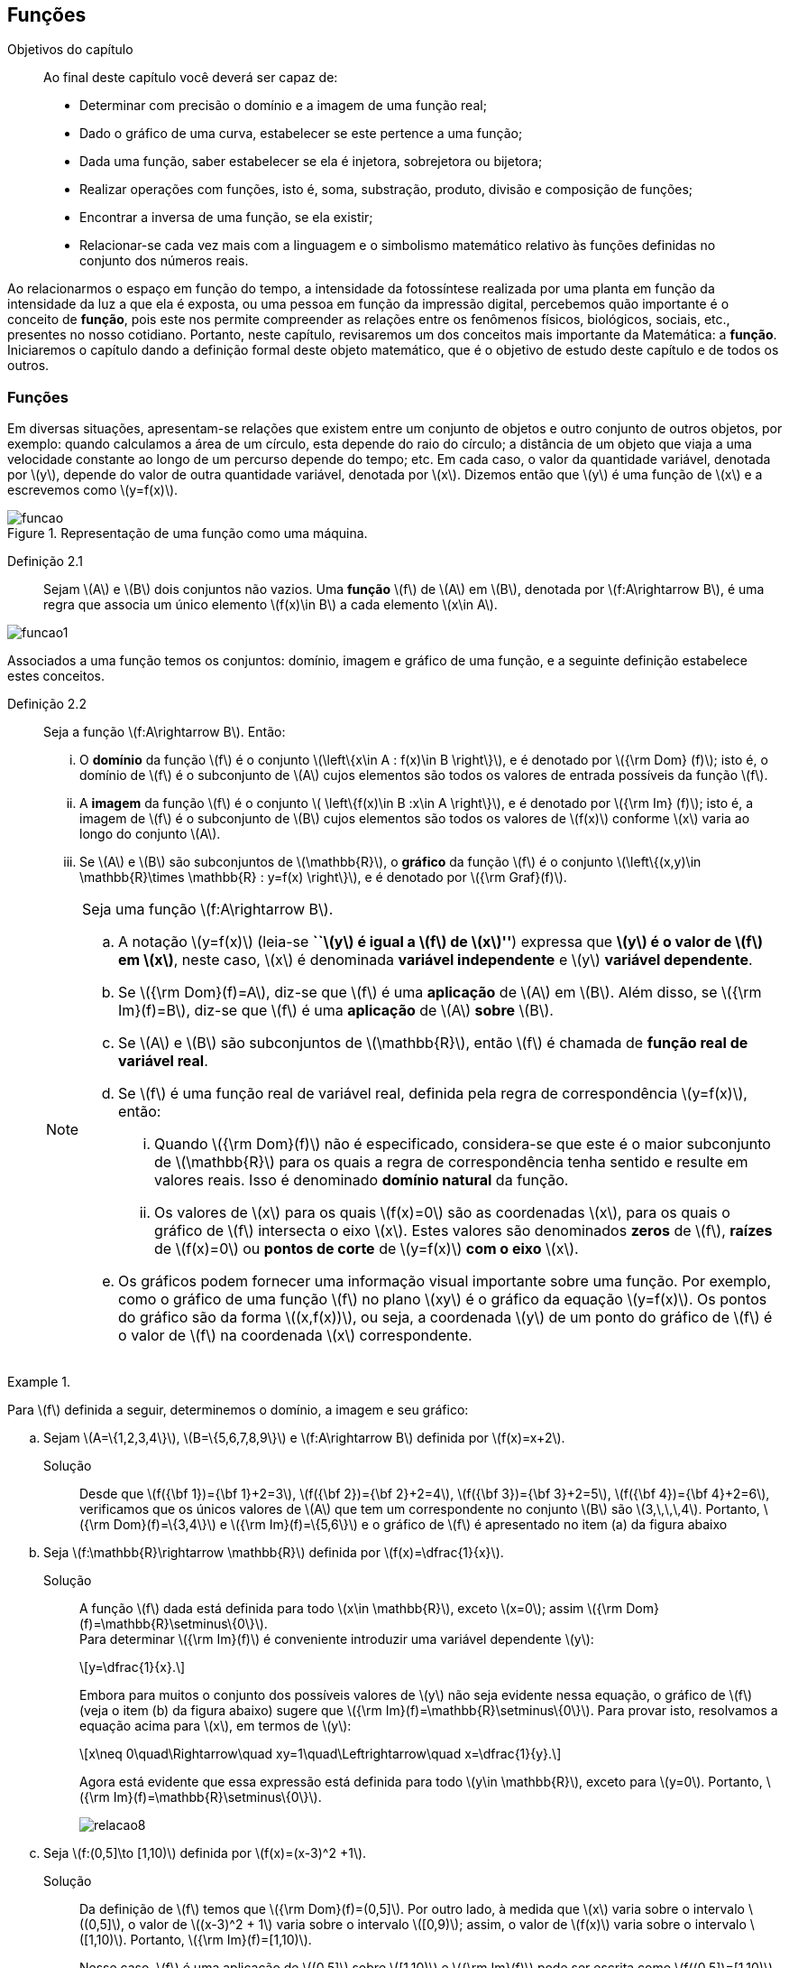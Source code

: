 == Funções

:cap: cap2

.Objetivos do capítulo
____________________
Ao final deste capítulo você deverá ser capaz de:

* Determinar com precisão o domínio e a imagem de uma função real;
* Dado o gráfico de uma curva, estabelecer se este pertence a uma função;
* Dada uma função, saber estabelecer se ela é injetora, sobrejetora ou bijetora;
* Realizar operações com funções, isto é, soma, substração, produto, divisão e composição de funções;
* Encontrar a inversa de uma função, se ela existir;
* Relacionar-se cada vez mais com a linguagem e o simbolismo matemático relativo às funções definidas no conjunto dos números reais.
____________________


Ao relacionarmos o espaço em função do tempo, a intensidade da fotossíntese realizada por uma planta em função da 
intensidade da luz a que ela é exposta, ou uma pessoa em função da impressão digital, percebemos quão importante é o conceito de *função*, pois este nos permite compreender as relações entre os fenômenos físicos, biológicos, sociais, etc., presentes no nosso cotidiano. Portanto, neste capítulo, revisaremos 
um dos conceitos mais importante da Matemática: a *função*. Iniciaremos o capítulo dando a definição formal deste objeto matemático,  
que é o objetivo de estudo deste capítulo e de todos os outros.


=== Funções 

Em diversas situações, apresentam-se relações que existem entre um conjunto de objetos e outro conjunto de outros objetos, por exemplo: quando 
calculamos a área de um círculo, esta depende do raio do círculo; a distância de um objeto que viaja a uma velocidade constante ao longo de um percurso 
depende do tempo; etc. Em cada caso, o valor da quantidade variável, denotada por latexmath:[$y$], depende do valor de outra quantidade variável, 
denotada por latexmath:[$x$]. Dizemos então que latexmath:[$y$] é uma função de latexmath:[$x$] e a escrevemos como latexmath:[$y=f(x)$]. 

.Representação de uma  função como uma máquina.
image::images/{cap}/funcao.eps[scaledwidth="30%"]

Definição 2.1::  
Sejam latexmath:[$A$] e latexmath:[$B$] dois conjuntos não vazios. Uma *função* latexmath:[$f$] de latexmath:[$A$] em latexmath:[$B$], denotada por latexmath:[$f:A\rightarrow B$], é uma regra que associa um único elemento latexmath:[$f(x)\in B$] a cada elemento latexmath:[$x\in A$].

image::images/{cap}/funcao1.eps[scaledwidth="30%"]

Associados a uma função temos os conjuntos: domínio, imagem e gráfico de uma função, e a seguinte definição estabelece estes conceitos.

Definição 2.2::
Seja a função  latexmath:[$f:A\rightarrow B$]. Então: 
+
--
... O *domínio* da função latexmath:[$f$] é o conjunto latexmath:[$\left\{x\in A : f(x)\in B \right\}$], e é denotado por 
latexmath:[${\rm Dom} (f)$]; isto é, o domínio de latexmath:[$f$] é o subconjunto de latexmath:[$A$] cujos elementos são todos os valores de 
entrada possíveis da função latexmath:[$f$].

... A *imagem* da função latexmath:[$f$] é o conjunto latexmath:[$ \left\{f(x)\in B :x\in A \right\}$], e é denotado por 
latexmath:[${\rm Im} (f)$]; isto é, a imagem  de latexmath:[$f$] é o subconjunto de latexmath:[$B$] cujos elementos são todos os valores de 
latexmath:[$f(x)$] conforme latexmath:[$x$] varia ao longo do conjunto latexmath:[$A$].

... Se latexmath:[$A$] e latexmath:[$B$] são subconjuntos de latexmath:[$\mathbb{R}$], o *gráfico* da função latexmath:[$f$] é o 
conjunto latexmath:[$\left\{(x,y)\in \mathbb{R}\times \mathbb{R} : y=f(x) \right\}$], e é denotado por latexmath:[${\rm Graf}(f)$].
--
+
[NOTE]
====
Seja uma função latexmath:[$f:A\rightarrow B$]. 

.. A notação latexmath:[$y=f(x)$] (leia-se *``latexmath:[$y$] é igual a latexmath:[$f$] de latexmath:[$x$]''*) expressa que *latexmath:[$y$] é o valor de latexmath:[$f$] em latexmath:[$x$]*, neste caso, latexmath:[$x$] é denominada *variável independente* e 
latexmath:[$y$] *variável dependente*.
.. Se latexmath:[${\rm Dom}(f)=A$], diz-se que latexmath:[$f$] é uma *aplicação* de latexmath:[$A$] em latexmath:[$B$]. 
Além disso, se latexmath:[${\rm Im}(f)=B$], diz-se que latexmath:[$f$] é uma *aplicação* de latexmath:[$A$] *sobre* latexmath:[$B$].
.. Se latexmath:[$A$] e latexmath:[$B$] são subconjuntos de latexmath:[$\mathbb{R}$], então latexmath:[$f$] é 
chamada de *função real de variável real*.
.. Se latexmath:[$f$] é uma função real de variável real, definida pela regra de correspondência 
latexmath:[$y=f(x)$], então:
... Quando latexmath:[${\rm Dom}(f)$] não é especificado, considera-se que este é o maior subconjunto 
de latexmath:[$\mathbb{R}$] para os quais a regra de correspondência tenha sentido e resulte em valores reais. Isso é denominado *domínio natural* da função.
... Os valores de latexmath:[$x$] para os quais latexmath:[$f(x)=0$] são as coordenadas latexmath:[$x$], para os quais o gráfico de latexmath:[$f$] intersecta  
o eixo latexmath:[$x$]. Estes valores são 
denominados *zeros* de latexmath:[$f$], *raízes* de latexmath:[$f(x)=0$] ou *pontos de corte* de latexmath:[$y=f(x)$] *com o eixo* latexmath:[$x$].
.. Os gráficos podem fornecer uma informação visual importante sobre uma função. Por exemplo, como o gráfico de uma função latexmath:[$f$] no plano latexmath:[$xy$] é 
o gráfico da equação latexmath:[$y=f(x)$]. Os pontos do gráfico são da forma latexmath:[$(x,f(x))$], ou seja, a coordenada latexmath:[$y$] de um ponto do gráfico de latexmath:[$f$] é 
o valor de latexmath:[$f$] na coordenada latexmath:[$x$] correspondente.

====

[[Ex7]]
.{zwsp}
====
Para latexmath:[$f$] definida a seguir, determinemos o domínio, a imagem e seu  gráfico:

.. Sejam latexmath:[$A=\{1,2,3,4\}$], latexmath:[$B=\{5,6,7,8,9\}$] e latexmath:[$f:A\rightarrow B$] definida por latexmath:[$f(x)=x+2$].
Solução::  
Desde que latexmath:[$f({\bf 1})={\bf 1}+2=3$], latexmath:[$f({\bf 2})={\bf 2}+2=4$], latexmath:[$f({\bf 3})={\bf 3}+2=5$], 
latexmath:[$f({\bf 4})={\bf 4}+2=6$], verificamos que os únicos valores de latexmath:[$A$] que tem um 
correspondente no conjunto latexmath:[$B$] são  latexmath:[$3,\,\,\,4$]. Portanto,  latexmath:[${\rm Dom}(f)=\{3,4\}$] e latexmath:[${\rm Im}(f)=\{5,6\}$] 
e o gráfico de latexmath:[$f$] é apresentado no item (a) da figura abaixo

.. Seja latexmath:[$f:\mathbb{R}\rightarrow \mathbb{R}$] definida por latexmath:[$f(x)=\dfrac{1}{x}$]. 
Solução::  
A função latexmath:[$f$] dada está definida para todo latexmath:[$x\in \mathbb{R}$], exceto latexmath:[$x=0$]; 
assim latexmath:[${\rm Dom}(f)=\mathbb{R}\setminus\{0\}$]. +
Para determinar latexmath:[${\rm Im}(f)$] é conveniente introduzir  uma variável dependente latexmath:[$y$]:
+
[latexmath]
++++
\[y=\dfrac{1}{x}.\]
++++
+
Embora para muitos o conjunto dos possíveis valores de latexmath:[$y$] não seja evidente nessa equação, o gráfico de latexmath:[$f$]  
(veja o item (b) da figura abaixo) sugere que latexmath:[${\rm Im}(f)=\mathbb{R}\setminus\{0\}$]. Para provar isto, resolvamos a equação acima para 
latexmath:[$x$], em termos de latexmath:[$y$]:
+
[latexmath]
++++
\[x\neq 0\quad\Rightarrow\quad xy=1\quad\Leftrightarrow\quad x=\dfrac{1}{y}.\]
++++
+
Agora está evidente que essa expressão está definida para todo latexmath:[$y\in \mathbb{R}$], exceto para latexmath:[$y=0$]. 
Portanto, latexmath:[${\rm Im}(f)=\mathbb{R}\setminus\{0\}$].
+
image::images/{cap}/relacao8.eps[scaledwidth="100%"]

.. Seja latexmath:[$f:(0,5\]\to [1,10)$] definida por latexmath:[$f(x)=(x-3)^2 +1$].
Solução::
Da definição de latexmath:[$f$] temos que latexmath:[${\rm Dom}(f)=(0,5\]$]. Por outro lado, à medida que latexmath:[$x$] varia sobre o intervalo 
latexmath:[$(0,5\]$], o valor de latexmath:[$(x-3)^2 + 1$] varia sobre o intervalo latexmath:[$[0,9)$]; assim, o valor de latexmath:[$f(x)$] 
varia sobre o intervalo latexmath:[$[1,10)$]. Portanto, 
latexmath:[${\rm Im}(f)=[1,10)$]. 
+
Nesse caso, latexmath:[$f$] é uma aplicação de latexmath:[$(0,5\]$] sobre latexmath:[$[1,10)$] e latexmath:[${\rm Im}(f)$] pode ser escrita como 
latexmath:[$f((0,5\])=[1,10)$]. Veja o item (c) da figura acima.
====


A próxima nota nos diz que nem toda curva no plano é o gráfico de uma função. 

.Teste da Reta Vertical
[NOTE]
====
Uma relação latexmath:[$f:\mathbb{R}\rightarrow \mathbb{R}$] com domínio localizado no eixo horizontal e a imagem 
localizada no eixo vertical é uma função se, e somente se, toda reta vertical intersecta o seu gráfico no máximo uma vez. 
O item (a) da figura a seguir corresponde a uma função, enquanto que o item (b) não corresponde a uma função.

image::images/{cap}/relacao10.eps[scaledwidth="60%"]
====

==== Translações e reflexões de uma função 

Esta seção se dedicará a considerar o efeito geométrico de efetuar operações  básicas com funções. Isso nos permitirá usar gráficos de funções 
conhecidas para visualizar ou esboçar gráficos de funções relacionadas.

Teorema 2.1 (Testes de simetria)::
... Uma curva plana é simétrica em relação ao eixo latexmath:[$y$] se, e somente se, subtituindo-se latexmath:[$x$] por latexmath:[$-x$]
em sua equação obtém-se uma equação equivalente;
... Uma curva plana é simétrica em relação ao eixo latexmath:[$x$] se, e somente se, subtituindo-se latexmath:[$y$] por latexmath:[$-y$]
em sua equação obtém-se uma equação equivalente;
... Uma curva plana é simétrica em relação à origem se, e somente se, subtituindo-se latexmath:[$x$] por latexmath:[$-x$] e 
latexmath:[$y$] por latexmath:[$-y$] em sua equação obtém-se uma equação equivalente.


Esboçando gráficos::
Para esboçar o gráfico de uma função é importante considerar a relação entre ela e uma outra função já conhecida, latexmath:[$y=f(x)$]. Seja o gráfico de latexmath:[$y=f(x)$] apresentado no item (a) da figura abaixo. Então o gráfico de:
+
--
* latexmath:[$y=-f(x)$] é a função simétrica ao gráfico original com respeito ao eixo latexmath:[$x$]. Veja o item (b) da figura abaixo;

* latexmath:[$y=f(-x)$] é a curva simétrica ao gráfico original com respeito ao eixo  latexmath:[$y$]. Veja o item (c) da figura abaixo;

* latexmath:[$y=|f(x)|$] é obtida transladando a parte do gráfico original que se encontra abaixo do eixo latexmath:[$x$] 
( latexmath:[$f(x)<0$]) de forma simétrica a este último e mantendo a parte do gráfico que está por cima do eixo latexmath:[$x$] ( latexmath:[$f(x)\geq 0$]). 
Veja o item (d) da figura abaixo;
--
+
image::images/{cap}/relacao11.eps[scaledwidth="100%"]
+
Sejam latexmath:[$k>0$] e latexmath:[$h>0$]. Então o gráfico de:
+
--
* latexmath:[$y=f(x)+k$] se obtém transladando verticalmente o gráfico original latexmath:[$k$] unidades para cima. Veja o item (a) da figura abaixo;

* latexmath:[$y=f(x)-k$] se obtém transladando verticalmente o gráfico original latexmath:[$k$] unidades para baixo. Veja o item (a) da figura abaixo;.

* latexmath:[$y=f(x+h)$] se obtém transladando horizontalmente o gráfico original latexmath:[$h$] unidades para a esquerda. Veja o item (b) da figura abaixo;

* latexmath:[$y=f(x-h)$] se obtém transladando horizontalmente o gráfico original latexmath:[$h$] unidades para a direita. Veja o item (b) da figura abaixo;

* latexmath:[$y=f(x-h)+k$] se obtém efetuando uma dupla translação latexmath:[$h$] unidades para a direita horizontalmente e latexmath:[$k$] 
unidades para cima verticalmente. Veja o item (c) da figura abaixo.
--
+
image::images/{cap}/relacao13.eps[scaledwidth="80%"]

 
.{zwsp}
====
Dadas as seguintes funções: +
[width="100%",cols="<,<,<",frame="none",grid="none"]
|======================
|a. latexmath:[$f(x)=x^2$];
|b. latexmath:[$f(x)=-x^2$];
|c. latexmath:[$h(x)=x^2+1$];
|||
|d. latexmath:[$i(x)=(x+1)^2$];
|e. latexmath:[$j(x)=(x-1)^2-2$];
|f. latexmath:[$k(x)=\|x^2-2\|$].
|======================
Nas figuras abaixo encontramos, na sua respectiva letra, o esboço do gráfico de cada uma delas. 

image::images/{cap}/relacao15.eps[scaledwidth="100%"]
====

==== Funções comuns

Agora apresentaremos algumas funções reais de variável real que são de uso frequente em cálculo.

Função linear::
 É a função definida por latexmath:[$f(x)=mx+b$], onde latexmath:[$m$] e latexmath:[$b$] são constantes. O domínio da função linear é 
latexmath:[${\rm Dom}(f)=\mathbb{R}$] e sua imagem é latexmath:[${\rm Im}(f)=\mathbb{R}$]. Seu gráfico é a reta com coeficiente angular, ou inclinação, latexmath:[$m$] que intersecta o eixo latexmath:[$x$] em latexmath:[$(0,b)$]; veja o item (a) da figura abaixo. 

Casos particulares:::
.. Quando latexmath:[$b=0$], a função latexmath:[$f(x)=mx$] passa pela origem; no item (b) da figura abaixo vemos a ilustração destas retas, para valores diferentes de latexmath:[$m$].
.. Quando latexmath:[$m=1$] e  latexmath:[$b=0$], a função latexmath:[$f(x)=x$] é chamada de *função identidade*, também 
denotada por latexmath:[${\rm Id}(x)$], e seu gráfico é a reta diagonal do primeiro e do terceiro quadrante; veja o item (c) da figura abaixo.
.. Quando latexmath:[$m=0$], a função latexmath:[$f(x)=b$] é chamada de *função constante* e, nesse caso, latexmath:[${\rm Im}(f)=\{b\}$]; 
veja o item (d) da figura abaixo.

image::images/{cap}/FLinear.eps[scaledwidth="100%"]


Função valor absoluto:: É a função definida por latexmath:[$f(x)=|x|$], latexmath:[$x\in \mathbb{R}$]. 
Da definição de valor absoluto, temos:
+
[latexmath]
++++
\[
|x|=\sqrt{x^2}= \left\{\begin{array}{ccl}
x,& & \mbox{se } x\geq 0;\\
-x,& & \mbox{se } x< 0.
\end{array}\right.
\]
++++
+
O domínio da função valor absoluto é latexmath:[${\rm Dom}(f)=\mathbb{R}$] e sua imagem é latexmath:[${\rm Im}(f)=[0, +\infty)$]; veja o item (a) da figura abaixo. 

Função raiz quadrada::  É a função definida por latexmath:[$f(x)=\sqrt{x}$], latexmath:[$x\geq 0$]. 
O domínio da função raiz quadrada é latexmath:[${\rm Dom}(f)=[0,+\infty)$] e sua imagem é latexmath:[${\rm Im}(f)=[0, +\infty)$]; veja o item (b) da figura abaixo. 

Função raiz cúbica:: É a função definida por latexmath:[$f(x)=\sqrt[3\]{x}$], latexmath:[$x\in \mathbb{R}$]. 
O domínio da função raiz cúbica é latexmath:[${\rm Dom}(f)=\mathbb{R}$] e sua imagem é latexmath:[${\rm Im }(f)=\mathbb{R}$]; veja o item (c) da figura abaixo. 
+
image::images/{cap}/FVA.eps[scaledwidth="80%"]

Função polinomial de grau latexmath:[$n$]:: É a função definida por latexmath:[$f(x)=a_0 x^n+a_1x^{n-1}+\cdots +a_n$], 
latexmath:[$x\in \mathbb{R}$], onde latexmath:[$a_0, a_1, \ldots, a_n$] são constantes reais, latexmath:[$a_0 \neq 0$] e 
latexmath:[$n\in \mathbb{N}\cup\{0\}$]. O domínio da função polinomial é latexmath:[${\rm Dom}(f)=\mathbb{R}$], 
porém, sua imagem depende de latexmath:[$n$].


Casos particulares:::
.. latexmath:[$f(x)=x^n$], latexmath:[$n\in \mathbb{N}$]:
  ... Se latexmath:[$n$] é par, sua imagem é latexmath:[${\rm Im}(f)=[0, +\infty)$],  seu gráfico é simétrico  em relação ao eixo  latexmath:[$y$] com formato geral 
 de uma parábola, latexmath:[$y=x^2$], embora não sejam realmente consideradas assim quando   latexmath:[$n>2$], e cada gráfico passa pelos pontos latexmath:[$(-1,1)$] e latexmath:[$(1,1)$];
 veja o item (a) da figura abaixo. 
  ... Se latexmath:[$n$] é ímpar, sua imagem é latexmath:[${\rm Im}(f)=\mathbb{R}$], seu gráfico é simétrico à origem com formato geral de uma cúbica 
  latexmath:[$y=x^3$], e cada gráfico passa pelos pontos latexmath:[$(-1,-1)$] e latexmath:[$(1,1)$]; veja o item (b) da figura abaixo. 
... Quando latexmath:[$n$] cresce, no intervalo latexmath:[$(-1,1)$] os gráficos ficam mais achatados e nos intervalos latexmath:[$(-\infty,-1)$] e 
latexmath:[$(1,+\infty)$] cada vez mais próximos ao eixo latexmath:[$y$]; 
.. Função quadrática ou função polinomial de latexmath:[$2^{\circ}$] grau: latexmath:[$f(x)=ax^2+bx+c$], latexmath:[$a\neq0$]. 
O gráfico desta função é uma parábola de vértice latexmath:[$\left(-\dfrac{b}{2a},c-\dfrac{b^2}{4a} \right)$].
... Se latexmath:[$a>0$], a parábola se abre para cima e latexmath:[${\rm Im }(f)=\left[c-\dfrac{b^2}{4a},+\infty\right)$]; veja o item (c) da figura abaixo. Mais ainda,  o valor mínimo da função ocorre no vértice, isto é, 
+
[latexmath]
++++
\[
f\left(-\dfrac{b}{2a}\right)= c-\dfrac{b^2}{4a} \quad \mbox{é o valor mínimo da função.}
\]
++++
... se latexmath:[$a<0$], a parábola se abre para baixo e latexmath:[${\rm Im }(f)=\left(-\infty,c-\dfrac{b^2}{4a}\right\]$]; veja o item (d) da figura abaixo. Mais ainda, o valor máximo da função ocorre no vértice, isto é, 
+
[latexmath]
++++
\[
f\left(-\dfrac{b}{2a}\right)= c-\dfrac{b^2}{4a} \quad \mbox{é o valor máximo da função.}
\]
++++ 

image::images/{cap}/polinomios.eps[scaledwidth="100%"]

Função racional:: É a função definida por 
+
[latexmath]
++++
\[
f(x)=\dfrac{a_0 x^n+a_1x^{n-1}+\cdots +a_n}{b_0 x^m+b_1x^{m-1}+\cdots +b_m}, \quad x\in \mathbb{R}.
\]
++++
+
Esta função é o quociente dos polinômios latexmath:[$P(x)=a_0 x^n+a_1x^{n-1}+\cdots +a_n$]
 e latexmath:[$Q(x)=b_0 x^m+b_1x^{m-1}+\cdots +b_m$], onde latexmath:[$a_0,a_1,\ldots,a_n, b_0,b_1,\ldots,b_m$] 
 são constantes reais, latexmath:[$a_0,b_0 \neq0$] e latexmath:[$n,m\in \mathbb{N}\cup\{0\}$]. O domínio da função racional é 
 latexmath:[${\rm Dom}(f)=\{x\in \mathbb{R} : Q(x)\neq 0\}\equiv\mathbb{R} \setminus\{x\in \mathbb{R} : Q(x)= 0\} $].

Casos particulares:::

.. latexmath:[$f(x)=\dfrac{1}{x^n}$], latexmath:[$n\in \mathbb{N}$]:
... Se latexmath:[$n$] é ímpar, o domínio da função é latexmath:[${\rm Dom}(f)=\mathbb{R}\setminus\{0\}$], 
sua imagem é latexmath:[${\rm Im }(f)=\mathbb{R}\setminus\{0\}$], 
 seu gráfico é semelhante ao gráfico de latexmath:[$y=\dfrac{1}{x}$] e cada gráfico passa pelos pontos latexmath:[$(-1,-1)$] e latexmath:[$(1,1)$];
 veja o item (a) da figura abaixo; 
... Se latexmath:[$n$] é par, o domínio da função é  latexmath:[${\rm Dom}(f)=\mathbb{R}\setminus\{0\}$], sua imagem é 
latexmath:[${\rm Im }(f)=[0,+\infty)$] e seu gráfico é semelhante ao gráfico de latexmath:[$y=\dfrac{1}{x^2}$],
 e cada gráfico passa pelos pontos latexmath:[$(-1,1)$] e latexmath:[$(1,1)$]; veja o item (b) da figura abaixo; 
... O fato de latexmath:[$0 \notin {\rm Dom }(f)$] implica que o gráfico tem uma quebra na origem. Por esse motivo, zero é denominado *_ponto de descontinuidade_*. Esse conceito 
será visto no Capítulo 4;
... Quando latexmath:[$n$] cresce, nos intervalos latexmath:[$(-\infty,-1)$] e latexmath:[$(1,+\infty)$], os gráficos ficam mais achatados e nos intervalos 
latexmath:[$(-1,0)$] e latexmath:[$(0,1)$] cada vez mais próximos ao eixo latexmath:[$y$]: 

.. latexmath:[$f(x)=\dfrac{1}{1+x^n}$], latexmath:[$n\in \mathbb{N}$]:
... Se latexmath:[$n$] é ímpar, o domínio da função é 
latexmath:[${\rm Dom}(f)=\mathbb{R}\setminus\{-1\}$], sua imagem é latexmath:[${\rm Im }(f)=\mathbb{R}\setminus\{0\}$] e 
seu gráfico tem um comportamento semelhante à curva mostrada no item (c) da figura abaixo;
... Se latexmath:[$n$] é par, o domínio da função é 
latexmath:[${\rm Dom}(f)=\mathbb{R}$], sua imagem é latexmath:[${\rm Im }(f)=(0,1\]$] e seu gráfico tem um comportamento 
semelhante à curva mostrada no item (d) da figura abaixo. 

image::images/{cap}/Ffrac1.eps[scaledwidth="100%"]



Função algébrica::
É qualquer função construída  a partir de polinômios por meio de operações algébricas (adição, subtração, multiplicação, divisão ou extração de raízes).
Todas as funções racionais são algébricas, porém existem outras funções mais complexas inclusas nesse conjunto. Os gráficos desse tipo de função variam amplamente
e, assim sendo, é difícil fazer afirmações sobre elas, veja os itens (a), (b) e (c) da figura abaixo. 

image::images/{cap}/Falgebricas.eps[scaledwidth="100%"]

Função trigonométrica::
Existem latexmath:[$6$] funções básicas trigonométricas, latexmath:[${\rm sen}(x)$], latexmath:[${\rm cos}(x)$], latexmath:[${\rm tg}(x)$], latexmath:[${\rm sec}(x)$],
latexmath:[${\rm cossec}(x)$] e latexmath:[${\rm cotg}(x)$]. Os gráficos das funções seno e cosseno são mostrados na figura abaixo nos itens (a) e (b), 
respectivamente.  

image::images/{cap}/Ftrigonometricas.eps[scaledwidth="100%"]

Função exponencial:: É da forma  latexmath:[$f(x)=a^x$], onde  a base latexmath:[$a>0$] é uma constante positiva e latexmath:[$a\neq 1$]. Em todos os casos,
o domínio é latexmath:[${\rm Dom}(f)=\mathbb{R}$] e sua imagem é latexmath:[${\rm Im }(f)=(0,+\infty)$]. 
Os gráficos para as bases latexmath:[$2,\,\,3,\,\,5,\,\,7$] são apresentados nos itens (a) e (b) da figura abaixo.

image::images/{cap}/Fexponenciais.eps[scaledwidth="100%"]

Função logarítmica:: É da forma  latexmath:[$f(x)={\rm log}_a x$], onde  a base latexmath:[$a>0$] é uma constante positiva e latexmath:[$a\neq 1$]. Esta função é a inversa das
 funções exponenciais.  Em todos os casos,
o domínio  é latexmath:[${\rm Dom}(f)=(0,+\infty)$] e sua imagem é latexmath:[${\rm Im }(f)=\mathbb{R}$]. O item (c) da figura acima mostra os gráficos  da função 
logarítmica para  latexmath:[$a=2,\,\,3,\,\,5,\,\,7$].


Função sinal:: É denotada por latexmath:[${\rm sgn}(x)$], latexmath:[$x\in \mathbb{R}$], leia-se *sinal de latexmath:[$x$]* e está definida por 
+
[latexmath]
++++
\[
{\rm sgn}(x)= \left\{\begin{array}{ccl}
-1,& & \mbox{se } x< 0;\\
0,& & \mbox{se } x= 0;\\
1,& & \mbox{se } x> 0.
\end{array}\right.
\]
++++
+
O domínio da função sinal é latexmath:[${\rm Dom}(f)=\mathbb{R}$] e sua imagem é latexmath:[${\rm Im }(f)=\{-1,0,1\}$]. Seu gráfico é apresentado no item (a) da figura abaixo.

image::images/{cap}/Fsinal.eps[scaledwidth="80%"]

Função maior inteiro:: É denotada por latexmath:[$\left\lfloor x \right\rfloor$], latexmath:[$x\in \mathbb{R}$], leia-se *maior inteiro de latexmath:[$x$]* 
e está definida por 
+
[latexmath]
++++
\[
\left\lfloor x \right\rfloor=n \,\,\,\mbox{ se, e somente se, }\,\,\, n\leq x<n+1,\,\, n\in \mathbb{Z}
\]
++++
+
Isto é, latexmath:[$\left\lfloor x \right\rfloor$] representa o maior número inteiro que 
não supera latexmath:[$x$]. O domínio da função maior inteiro é latexmath:[${\rm Dom}(f)=\mathbb{R}$] e sua imagem é latexmath:[${\rm Im }(f)=\mathbb{Z}$]. 
Seu gráfico é apresentado no item (b) da figura acima.
+
Propriedades da função maior inteiro:::
.. latexmath:[$x-1< \left\lfloor x\right\rfloor\leq x,\quad \forall\, x\in \mathbb{R}$];
.. Se latexmath:[$n\in \mathbb{Z}\,\,\Rightarrow\,\,\left\lfloor x+n\right\rfloor= \left\lfloor x\right\rfloor +n,\quad\forall\, x\in \mathbb{R}$];
.. Se latexmath:[$f(x)=\left\lfloor ax\right\rfloor$], com latexmath:[$a\not=0$], a longitude do intervalo onde a função permanece constante é latexmath:[$\ell=\dfrac{1}{|a|}$]. 



.{zwsp}
====
Dada a função maior inteiro latexmath:[$\left\lfloor x\right\rfloor$]: 
[width="100%",cols="<,<",frame="none",grid="none"]
|======================
|a. Se latexmath:[$x=3,1415 \Rightarrow \left\lfloor x\right\rfloor=3$];
|b. Se latexmath:[$x=3\Rightarrow \left\lfloor x\right\rfloor=3$];
||
|c. Se latexmath:[$x=-1,25\Rightarrow \left\lfloor x\right\rfloor=-2$]; 
|d. Se latexmath:[$x\in[-2,-1)  \Rightarrow \left\lfloor x\right\rfloor=-2$];
||
|e. Se latexmath:[$x\in[-1,0) \Rightarrow \left\lfloor x\right\rfloor=-1$];
|f. Se latexmath:[$x\in[0,1) \Rightarrow \left\lfloor x\right\rfloor=0$];
||
|g. Se latexmath:[$x\in[1,2) \Rightarrow \left\lfloor x\right\rfloor=1$].
|
|======================


====

.{zwsp}
====
Esbocemos os gráficos das seguintes funções:
 
.. latexmath:[$f(x)=\left\lfloor 3x\right\rfloor$]

Solução:: 

Pela definição, latexmath:[$\left\lfloor 3x\right\rfloor = n \Leftrightarrow n\leq 3x < n+1 \Leftrightarrow \dfrac{n}{3} \leq x< \dfrac{n}{3} +\dfrac{1}{3}$]. 
O gráfico desta função é apresentado no item (a) da figura abaixo. A amplitude do intervalo onde a função permanece constante é 
latexmath:[$\ell=\dfrac{1}{3}$].

.. latexmath:[$f(x)=\left\lfloor -\dfrac{x}{3} \right\rfloor$]

Solução:: 
Pela definição, latexmath:[$\left\lfloor -\dfrac{x}{3}\right\rfloor  = n \Leftrightarrow n \leq -\dfrac{x}{3}  < n+1 \Leftrightarrow -3n-3 < x \leq -3n$].
O gráfico desta função é apresentado no item (b) da figura abaixo. A amplitude do intervalo onde a função é constante é latexmath:[$\ell=\dfrac{1}{\left|-\dfrac{1}{3}\right|}=3$].
 
image::images/{cap}/FMIex1.eps[scaledwidth="80%"] 
====



==== Função par e função ímpar

Definição 2.3::
... Uma função latexmath:[$f:\mathbb{R}\rightarrow\mathbb{R}$] é chamada *par* se para todo latexmath:[$x\in {\rm Dom}(f)$] se verifica latexmath:[$-x\in {\rm Dom}(f)$] e latexmath:[$f(-x)=f(x)$]. 
+
.Em todos os gráficos de funções pares _n_ é par. 
image::images/{cap}/FparEx.eps[scaledwidth="100%"]

... Uma função latexmath:[$f:\mathbb{R}\rightarrow\mathbb{R}$] é chamada *ímpar* se para todo latexmath:[$x\in {\rm Dom}(f)$] se verifica 
latexmath:[$-x\in {\rm Dom}(f)$] e latexmath:[$f(-x)=-f(x)$].
+
.Em todos os gráficos de funções ímpares _n_ é ímpar. 
image::images/{cap}/FimparEx.eps[scaledwidth="100%"]


[NOTE]
====
.. O gráfico de toda função par é simétrico em relação ao eixo latexmath:[$y$], uma vez que latexmath:[$f(-x)=f(x)$], um ponto latexmath:[$(x,y)$] estará no gráfico se, e somente se, o ponto latexmath:[$(-x,y)$] estiver no gráfico. Uma reflexão através do eixo latexmath:[$y$] não altera o gráfico;
.. O gráfico de toda função ímpar é simétrico em relação à origem, uma vez que latexmath:[$f(-x)=-f(x)$], um ponto latexmath:[$(x,y)$] estará no gráfico se, e somente se, o ponto latexmath:[$(-x,-y)$] estiver no gráfico. 
====



==== Função periódica

Definição 2.4::
Uma função latexmath:[$f:\mathbb{R}\rightarrow\mathbb{R}$] é dita *periódica* se existe um número real latexmath:[$t\not=0$] tal que para todo latexmath:[$x\in {\rm Dom}(f)$] se verifica:
+
--
... latexmath:[$x+t\in {\rm Dom}(f)$]; 
... latexmath:[$f(x+t)=f(x)$]. 
--
+
O menor valor de latexmath:[$t$] tal que os itens acima sejam verificados é denominado de *período* de latexmath:[$f$].

.{zwsp} 
==== 
As seguintes funções são periódicas:

.. latexmath:[$f(x)=x-\left\lfloor x\right\rfloor,\,\, x\in \mathbb{R}$]. De fato, notamos que latexmath:[$f(x+1)=(x+1)-\left\lfloor x+1\right\rfloor = x+1-(\left\lfloor x\right\rfloor +1)=x-\left\lfloor x\right\rfloor=f(x)$]
 e desde que não existe outro número real latexmath:[$t$] tal que latexmath:[$0<t<1$] e que seja o período de latexmath:[$f$], assim  latexmath:[$f$] 
 é de período latexmath:[$1$]; veja o item (a) da figura abaixo.
+
image::images/{cap}/FPeriodica2.eps[scaledwidth="100%"]

.. latexmath:[$f(x)=|{\rm sen}(x)|,\,\, x\in \mathbb{R}$]. Afirmamos que o período de latexmath:[$f$] é latexmath:[$t=\pi$]. De fato, latexmath:[$f(x+\pi)=|{\rm sen}(x+\pi)|= |-{\rm sen}(x)|=|{\rm sen}(x)|=f(x)$]; veja o item (b)
 da figura acima.
====

==== Função crescente e função decrescente

Definição 2.5:: 
Seja latexmath:[$f$] uma função definida em um intervalo latexmath:[$I$] e latexmath:[$x_1$] e latexmath:[$x_2$] dois pontos em latexmath:[$I$].

... Se latexmath:[$f(x_2)>f(x_1)$] sempre que latexmath:[$x_1<x_2$], então dizemos que latexmath:[$f$] é *crescente* em latexmath:[$I$]; veja o 
item (a) da figura abaixo.
+
image::images/{cap}/FCeD.eps[scaledwidth="80%"]

... Se latexmath:[$f(x_2)<f(x_1)$] sempre que latexmath:[$x_1<x_2$], então  dizemos que latexmath:[$f$] é *decrescente* em latexmath:[$I$]; veja o item (b)
 da figura acima.


[NOTE]
Uma função é crescente se seu gráfico é ascendente e  é decrescente se seu gráfico é descendente, em ambos casos, da esquerda para a direita.

.{zwsp} 
==== 
A função latexmath:[$f(x)=|x^2-4|$], veja gráfico abaixo, é crecente nos intervalos latexmath:[$[-2,0\]$] 
e latexmath:[$[2,+\infty)$], e decrescente nos intervalos latexmath:[$(-\infty,-2\]$] e latexmath:[$[0,2\]$]. 

image::images/{cap}/Fcrescente.eps[scaledwidth="30%"]
====


==== Função definida por partes

Definição 2.6::
Uma função latexmath:[$f:\mathbb{R}\rightarrow\mathbb{R}$] é *definida por partes* se ela é descrita por funções diferentes em partes diferentes de seu domínio.
+
[latexmath]
++++
\[
f(x)=\left\{
\begin{array}{cc}
f_1(x),&\quad \mbox{se }x\in I_1;\\
f_2(x),&\quad \mbox{se }x\in I_2;\\
\vdots &\vdots\\
f_n(x),&\quad \mbox{se }x\in I_n;\\	
\end{array}\right.
\]
++++
+
onde latexmath:[$I_i\subseteq {\rm Dom}(f_i),\,\,\,\forall\,i$], latexmath:[${\rm Dom}(f)=\bigcup_{i=1}^nI_i$] 
e latexmath:[$I_i\cap I_j=\emptyset$], latexmath:[$\forall\,i,\,\,j\in \{1,2,\dots, n\},\,\, i\neq j$].

.{zwsp}
====
A função
[latexmath]
++++
\[
f(x)=\left\{
\begin{array}{cl}
(x+1)^2+1,&\quad \mbox{se }x\in(-\infty,-1);\\
|x|,&\quad \mbox{se }x\in[-1,1);\\
1,& \quad\mbox{se }x \in [1,\pi);\\
-{\rm cos}(x),& \quad\mbox{se } x \in [\pi,+\infty);	
\end{array}\right.
\]
++++
é definida por partes, com latexmath:[${\rm Dom}(f)=(-\infty,-1)\cup [-1,1)\cup [1,\pi)\cup [\pi, +\infty)=\mathbb{R}$], e na figura abaixo podemos ver seu gráfico.

image::images/{cap}/FPorpartes.eps[scaledwidth="50%"]
====


=== Função injetora, sobrejetora e bijetora
Nesta seção, apresentamos três conceitos muito importantes para  funções: injetividade, sobrejetividade e bijetividade.

Definição 2.7:: Seja latexmath:[$f:A\rightarrow B$] uma função. Diz-se que:

... latexmath:[$f$] é *injetora* se latexmath:[$f(x_1)=f(x_2)$], implica que latexmath:[$x_1=x_2$] para todo latexmath:[$x_1,x_2\in {\rm Dom}(f)$]. Ou equivalentemente, 
 latexmath:[$\forall\,x_1,x_2\in {\rm Dom}(f)$], com latexmath:[$x_1\not=x_2$], temos que latexmath:[$f(x_1)\neq f(x_2)$]. 

... latexmath:[$f$] é *sobrejetora* ou *sobre* se para todo latexmath:[$y\in B$] existe latexmath:[$x\in A$] tal que latexmath:[$f(x)=y$]. Em outras palavras, latexmath:[$f:A\rightarrow B$] é sobrejetora se latexmath:[${\rm Im }(f)=B$].
... latexmath:[$f$] é *bijetora* se, e somente se, latexmath:[$f$] é injetora e sobrejetora.

[NOTE] 
====
.. A função injetora também é conhecida como função *univalente* ou *um a um*, já que existe uma correspondência 
um para um entre os elementos do domínio e a imagem.

.. Geometricamente, uma função definida por latexmath:[$y=f(x)$] é 
injetora se, ao traçar retas paralelas ao eixo latexmath:[$x$], essas intersectam o seu gráfico em não 
mais de um ponto; veja figura a seguir. 

image::images/{cap}/Finjetiva.eps[scaledwidth="40%"]

====

.{zwsp}
====

.. A função latexmath:[$f:\mathbb{R}\rightarrow \mathbb{R}$] definida por latexmath:[$f(x)=3x+2$], 
é injetora. De fato, se latexmath:[$ f(x_1)=f(x_2)$] latexmath:[$\,\,\,\Rightarrow\,\,\,$] latexmath:[$3x_1+2=3x_2+2$] latexmath:[$\,\,\,\Rightarrow\,\,\,$]
latexmath:[$3x_1=3x_2$] latexmath:[$\,\,\,\Rightarrow\,\,\,$] latexmath:[$x_1=x_2$]. Além disso, latexmath:[$f$] é sobrejetora desde que se 
latexmath:[$y\in \mathbb{R}$], existe latexmath:[$x=\dfrac{y-2}{3}$] tal que latexmath:[$f(x)=f\left( \dfrac{y-2}{3}\right)= 3\left( \dfrac{y-2}{3}\right)+2=y$]. Portanto, podemos concluir que latexmath:[$f$] é bijetora. 
.. A função latexmath:[$f:\mathbb{R}\rightarrow [0,+\infty)$] definida por latexmath:[$f(x)=x^2$] é sobrejetora pois latexmath:[${\rm Im }(f)=[0,+\infty)$]. 
Porém, não é injetora, pois latexmath:[$x_1=-2$] e latexmath:[$x_2=2$] geram a mesma imagem, isto é,  latexmath:[$f(-2)=4=f(2)$]. Portanto, latexmath:[$f$] não é bijetora.

====



==== Operações com funções

Da mesma forma que fazemos operações aritméticas com números, podemos realizar este tipo de operações entre funções, produzindo outras novas.

Definição 2.8:: Sejam latexmath:[$f$] e latexmath:[$g$] duas funções reais de variáveis reais com domínios 
latexmath:[${\rm Dom}(f)$] e latexmath:[${\rm Dom}(g)$]. Diz-se que latexmath:[$f$] e latexmath:[$g$] são *iguais* se:
... latexmath:[${\rm Dom}(f)={\rm Dom}(g)$];
... latexmath:[$f(x)= g(x), \quad \forall\,x\in {\rm Dom}(f)={\rm Dom}(g)$].

.{zwsp} 
====
As funções 

.. latexmath:[$f(x)=4x^3-6$] e  latexmath:[$g(x)=-(6-4x^3)$] são iguais desde que 
latexmath:[${\rm Dom}(f)={\rm Dom}(g)=\mathbb{R}$] e latexmath:[$f(x)=g(x)$].

.. latexmath:[$f(x)=\sqrt{(x-2)(x-5)}$] e  latexmath:[$g(x)=\sqrt{x-2}\sqrt{x-5}$] são diferentes, pois 
latexmath:[${\rm Dom}(f)=(-\infty,2\]\cup[5,+\infty)$] e latexmath:[${\rm Dom}(g)=[5,+\infty)$], ou seja, latexmath:[${\rm Dom}(f)\not={\rm Dom}(g)$].
====

Definição 2.9:: Sejam latexmath:[$f$] e latexmath:[$g$] duas funções reais de variável real com domínios 
latexmath:[${\rm Dom}(f)$] e latexmath:[${\rm Dom}(g)$], respectivamente. Define-se: 

A função soma:::
+
[latexmath]
++++
\[
(f+g)(x):=f(x)+g(x),\quad x\in {\rm Dom}(f+g)={\rm Dom}(f)\cap {\rm Dom}(g).
\]
++++

A função diferença:::
+
[latexmath]
++++
\[
(f-g)(x):=f(x)-g(x),\quad x\in {\rm Dom}(f-g)={\rm Dom}(f)\cap {\rm Dom}(g).
\]
++++
+

A função produto:::
+
[latexmath]
++++
\[
(f\cdot g)(x):=f(x)\cdot g(x),\quad x\in {\rm Dom}\left(f\cdot g\right)={\rm Dom}(f)\cap {\rm Dom}(g).
\]
++++

A função quociente:::
+
[latexmath]
++++
\[
\left(\frac{f}{g}\right)(x):=\frac{f(x)}{g(x)},\quad x\in {\rm Dom}\left(\frac{f}{g}\right)={\rm Dom}(f)\cap \left({\rm Dom}(g)\setminus \left\{x\,:\,g(x)=0 \right\} \right).
\]
++++

A função valor absoluto:::
+
[latexmath]
++++
\[
|f|(x):=|f(x)|,\quad x\in {\rm Dom}(|f|)={\rm Dom}(f).
\]
++++

A função produto de uma constante por uma função:::
+
[latexmath]
++++
\[
(cf)(x):=cf(x),\quad x\in {\rm Dom}(cf)={\rm Dom}(f),
\]
++++
+
onde latexmath:[$c\in \mathbb{R}$] é uma constante real .



.{zwsp} 
==== 
Sejam latexmath:[$f(x)=\sqrt{9-x^2}$] e latexmath:[$g(x)=\sqrt{x^2-\frac{1}{4}}$]. Encontremos as regras de correspondência das funções:
[latexmath]
++++
\[
f+g,\quad f-g,\quad f\cdot g,\quad -8g,\quad \left(\frac{f}{g} \right),\quad |g|.
\]
++++
Solução::

Caculemos os domínios:

[latexmath]
++++
\[
{\rm Dom}(f)= \left\{x\in \mathbb{R}\,:\,9-x^2\geq 0 \right\}=[-3,3];
\]
\[
{\rm Dom}(g)= \left\{x\in \mathbb{R}\,:\,x^2-\frac{1}{4}\geq 0 \right\}=\left(-\infty,-\frac{1}{2}\right]\cup \left[\frac{1}{2},+\infty\right);
\]
\[
{\rm Dom}(f) \cap {\rm Dom}(g)=\left[-3,-\frac{1}{2}\right]\cup \left[\frac{1}{2},3\right]
\]
++++

.. latexmath:[$(f+g)(x)=f(x)+g(x)= \sqrt{9-x^2}+\sqrt{x^2-\frac{1}{4}},\quad $] latexmath:[$ x\in [-3,-\frac{1}{2}\]\cup [\frac{1}{2},3\]$];

.. latexmath:[$(f-g)(x)=f(x)-g(x)= \sqrt{9-x^2}-\sqrt{x^2-\frac{1}{4}},\quad$] latexmath:[$ x\in [-3,-\frac{1}{2}\]\cup [\frac{1}{2},3\]$];

.. latexmath:[$(f\cdot g)(x)=f(x)\cdot g(x)= \sqrt{9-x^2}\cdot\sqrt{x^2-\frac{1}{4}},\quad$] latexmath:[$x\in [-3,-\frac{1}{2}\]\cup [\frac{1}{2},3\]$];

.. latexmath:[$(-8g)(x)=-8g(x)= -8\sqrt{x^2-\frac{1}{4}},\quad$] latexmath:[$ x\in (-\infty,-\frac{1}{2}\]\cup [\frac{1}{2},+\infty )$];

.. latexmath:[$\left(\dfrac{f}{g}\right)(x)=\dfrac{f(x)}{g(x)}=\dfrac{\sqrt{9-x^2}}{\sqrt{x^2-\frac{1}{4}}},\quad$] latexmath:[$x\in [-3,-\frac{1}{2})\cup (\frac{1}{2},3\]$];

.. latexmath:[$|g|(x)=|g(x)|=\left|\sqrt{x^2-\frac{1}{4}}\right|=\sqrt{x^2-\frac{1}{4}},\quad$] latexmath:[$ x\in (-\infty,-\frac{1}{2}\]\cup [\frac{1}{2},+\infty )$].
====






=== Composição de funções

A composição é outra forma de combinar funções, esta operação não tem analóga  direta na aritmética usual. 

Definição 2.10::
Sejam latexmath:[$f:A\rightarrow B$] e latexmath:[$g:B\rightarrow C$] duas funções reais tais que latexmath:[${\rm Im}(f)\cap {\rm Dom}(g)\not=\emptyset$]. A *composição* de latexmath:[$g$] com latexmath:[$f$], denotada por latexmath:[$g\circ f$], é a função latexmath:[$g\circ f : A\rightarrow C$] definida por:
+
[latexmath]
++++
\[
(g\circ f)(x):=g(f(x)).
\]
++++ 
+
O domínio da função composta latexmath:[$g\circ f$] é dado por 
+
[latexmath]
++++
\[
{\rm Dom}(g\circ f) = \left\{ x\in \mathbb{R}\,:\, x\in  {\rm Dom}(f) \mbox{ e }  f(x)\in{\rm Dom}(g) \right\}.
\]
++++
Na seguinte figura, ilustramos a função composta latexmath:[$g\circ f$]

image::images/{cap}/composicao.eps[scaledwidth="60%"]

[NOTE]
 Falando de forma informal, a operação de composição de duas funções é  a
operação de substituir a variável dependente da sua definição pela função que a precede.


.{zwsp}
==== 
Sejam as funções latexmath:[$f(x)=2x-6$] e latexmath:[$g(x)=\sqrt{x}$]. Encontremos  latexmath:[$g\circ f$] e  latexmath:[$f\circ g$].

Solução::
.. latexmath:[$(g\circ f)(x)=g(f(x))= g\left(2x-6\right)=\sqrt{2x-6} $], +
logo,  o domínio da  latexmath:[$g\circ f$] é
+
[latexmath]
++++
\[
\begin{array}{rcl}
{\rm Dom}(g\circ f) &=& \left\{ x\in \mathbb{R}\,:\, x\in  {\rm Dom}(f) \mbox{ e }  f(x)\in{\rm Dom}(g) \right\}\\
                    &=& \left\{ x\in \mathbb{R}\,:\, x\in   \mathbb{R} \mbox{ e }  2x-6\geq 0 \right\}\\
										&=& [3,+\infty)
\end{array}
\]
++++
.. latexmath:[$(f\circ g)(x)=f(g(x))= f\left(\sqrt{x}\right)=2\sqrt{x}-6$], +
logo, o domínio da  latexmath:[$f\circ g$] é
+
[latexmath]
++++
\[
\begin{array}{rcl}
{\rm Dom}(f\circ g) &=& \left\{ x\in \mathbb{R}\,:\, x\in  {\rm Dom}(g) \mbox{ e }  g(x)\in{\rm Dom}(f) \right\}\\
                    &=& \left\{ x\in \mathbb{R}\,:\, x\geq 0 \mbox{ e }  \sqrt{x}\in \mathbb{R} \right\}\\
										&=& [0,+\infty)
\end{array}
\]
++++
+
A seguinte figura ilustra cada uma destas composições.
+
image::images/{cap}/exemplo1.eps[scaledwidth="80%"]
====


[NOTE]
Deste exemplo, podemos concluir que a composição de funções não é comutativa, isto é,  latexmath:[$g\circ f$] e  latexmath:[$f\circ g$],  em geral, são diferentes.


.{zwsp}
==== 
Sejam as funções
[latexmath]
++++
\[
f(x)=\left\{
\begin{array}{rcl} 
x^2 & &\mbox{ se } x<1;\\
-x^3& &\mbox{ se } x\geq 2;
\end{array}
\right.
\quad
g(x)=\left\{
\begin{array}{rcl} 
-x & &\mbox{ se } x<2;\\
2x& &\mbox{ se } x\geq 4.
\end{array}
\right.
\]
++++
Encontremos  latexmath:[$f\circ g$].

Solução::

Neste caso cada uma das funções é definida por partes:
+
[latexmath]
++++
\[
f(x)=\left\{
\begin{array}{rcl} 
f_1(x) & &\mbox{ se } x\in {\rm Dom}(f_1);\\
f_2(x)& &\mbox{ se } x\in {\rm Dom}(f_2);
\end{array}
\right.
\quad
g(x)=\left\{
\begin{array}{rcl} 
g_1(x) & &\mbox{ se } x\in {\rm Dom}(g_1);\\
g_2(x)& &\mbox{ se } x\in {\rm Dom}(g_2).
\end{array}
\right.
\]
++++
+
Logo, o domínio de latexmath:[$f\circ g$] será obtido analisando todas as combinações possíveis de latexmath:[$f_1,\,\,f_2,\,\,g_1$] e latexmath:[$g_2$], isto é:

.. latexmath:[$f_1\circ g_1$]:
+
[latexmath]
++++
\[
\begin{array}{rcl}
{\rm Dom}(f_1\circ g_1) &=& \left\{ x\in \mathbb{R}\,:\, x\in  {\rm Dom}(g_1) \mbox{ e }  g_1(x)\in{\rm Dom}(f_1) \right\}\\
                    &=& \left\{ x\in \mathbb{R}\,:\, x\in (-\infty,2) \mbox{ e }  -x\in (-\infty,1) \right\}\\
										&=& \left\{ x\in \mathbb{R}\,:\, x\in (-\infty,2) \mbox{ e }  x\in (-1,+\infty) \right\}\\
										&=& (-1,2)
\end{array}
\]
++++
+
Então,  latexmath:[$(f\circ g)(x)=f_1(g_1(x))=f_1(-x)=x^2$], latexmath:[$\forall\, x \in (-1,2)$].

.. latexmath:[$f_1\circ g_2$]:
+
[latexmath]
++++
\[
\begin{array}{rcl}
{\rm Dom}(f_1\circ g_2) &=& \left\{ x\in \mathbb{R}\,:\, x\in  {\rm Dom}(g_2) \mbox{ e }  g_2(x)\in{\rm Dom}(f_1) \right\}\\
                    &=& \left\{ x\in \mathbb{R}\,:\, x\in [4,+\infty) \mbox{ e }  2x\in (-\infty,1) \right\}\\
										&=& \left\{ x\in \mathbb{R}\,:\, x\in [4,+\infty) \mbox{ e }  x\in (-\infty,\dfrac{1}{2}) \right\}\\
										&=& \emptyset
\end{array}
\]
++++
+
Portanto, neste caso a composição latexmath:[$f_1\circ g_2$] não esta definida.

.. latexmath:[$f_2\circ g_1$]:
+
[latexmath]
++++
\[
\begin{array}{rcl}
{\rm Dom}(f_2\circ g_1) &=& \left\{ x\in \mathbb{R}\,:\, x\in  {\rm Dom}(g_1) \mbox{ e }  g_1(x)\in{\rm Dom}(f_2) \right\}\\
                    &=& \left\{ x\in \mathbb{R}\,:\, x\in (-\infty,2) \mbox{ e }  -x\in [2,+\infty) \right\}\\
										&=& \left\{ x\in \mathbb{R}\,:\, x\in (-\infty,2) \mbox{ e }  x\in (-\infty,-2] \right\}\\
										&=& (-\infty,-2)
\end{array}
\]
++++
+
Então,  latexmath:[$(f\circ g)(x)=f_2(g_1(x))=f_2(-x)=x^3$], latexmath:[$\forall\, x \in (-\infty,-2)$].

.. latexmath:[$f_2\circ g_2$]:
+
[latexmath]
++++
\[
\begin{array}{rcl}
{\rm Dom}(f_2\circ g_2) &=& \left\{ x\in \mathbb{R}\,:\, x\in  {\rm Dom}(g_2) \mbox{ e }  g_2(x)\in{\rm Dom}(f_2) \right\}\\
                    &=& \left\{ x\in \mathbb{R}\,:\, x\in [4,+\infty) \mbox{ e }  2x\in [2,+\infty) \right\}\\
										&=& \left\{ x\in \mathbb{R}\,:\, x\in [4,+\infty) \mbox{ e }  x\in [1,+\infty) \right\}\\
										&=& [4,+\infty)
\end{array}
\]
++++
+
Então,  latexmath:[$(f\circ g)(x)=f_2(g_2(x))=f_1(2x)=-8x^3$], latexmath:[$\forall\, x \in [4,+\infty)$]. Portanto,
+
[latexmath]
++++
\[
(f\circ g)(x)=\left\{
\begin{array}{ccl} 
x^2, & &\mbox{ se } x\in (-\infty,-2);\\
x^3, & &\mbox{ se } x\in (-1,2);\\
-8x^3, & &\mbox{ se } x\in [4,+\infty).
\end{array}
\right.
\]
++++

====


Propriedades da composição de funções::

Sejam latexmath:[$f,g$] e latexmath:[$h$] funções reais com domínios latexmath:[${\rm Dom}(f)$], latexmath:[${\rm Dom}(g)$] e 
latexmath:[${\rm Dom}(h)$], respectivamente. Então se verifica que:

.. latexmath:[$(f\circ g)\circ h = f\circ (g\circ h)$]
.. latexmath:[$f\circ {\rm Id}= f ={\rm Id}\circ f$]
.. latexmath:[$(f+ g)\circ h = f\circ h +g\circ h$] 
.. latexmath:[$(f- g)\circ h = f\circ h -g\circ h$]
.. latexmath:[$(f\cdot g)\circ h = (f\circ h)\cdot (g\circ h)$]
.. latexmath:[$\left( \dfrac{f}{g}\right)\circ h = \dfrac{f\circ h}{g\circ h}$]


=== Função inversa

Dada uma função latexmath:[$f: A\rightarrow B$], gostaríamos de saber como o efeito de uma função pode ser invertido para enviar o 
resultado de volta e obter o valor de onde veio. Nossa resposta seria: se latexmath:[$f(x)=y$], então  latexmath:[$x=f^{-1}(y)$], mas não necessariamente sempre obtemos uma função. 

De fato, sempre temos alguma das duas possibilidades: latexmath:[$f$] é injetora ou latexmath:[$f$] não é injetora.

* Se latexmath:[$f$] não é injetora, existem pelo menos dois elementos latexmath:[$x_1,x_2\in A$] tais que:
+
[latexmath]
++++
\[f(x_1)=y \quad \mbox{e} \quad f(x_2)=y\quad \mbox{então}\quad x_1=f^{-1}(y) \quad \mbox{e} \quad x_2=f^{-1}(y).
\]
++++
+
Portanto, a (relação) inversa de latexmath:[$f$], latexmath:[$f^{-1}$], não é uma função de latexmath:[$B$] em latexmath:[$A$].

* Se latexmath:[$f: A\rightarrow B$] é injetora, então a inversa latexmath:[$ f^{-1}: B\rightarrow A$] é uma função injetora e é chamada de  
*função inversa* de latexmath:[$f$]    

Ambos casos são apresentados nos itens (a) e (b) da figura abaixo, respectivamente. No item (c) é apresentada a interpretação da função inversa.

image::images/{cap}/inversa.eps[scaledwidth="80%"]



Propriedades da função inversa::

Seja latexmath:[$f$] uma função. Então:

..  latexmath:[$f$] tem inversa se, e somente se, latexmath:[$f$] for injetora;

.. Se latexmath:[$f^{-1}$], a inversa de latexmath:[$f$], existe. Então:

... latexmath:[${\rm Dom}(f^{-1})={\rm Im}(f)$];
... latexmath:[${\rm Im}(f^{-1})={\rm Dom}(f)$];

... latexmath:[$(f^{-1}\circ f)(x)=x$], latexmath:[$\,\,\,\forall\,x\in {\rm Dom}(f)$];
... latexmath:[$(f\circ f^{-1})(y)=y$], latexmath:[$\,\,\,\forall\,y\in {\rm Dom}(f^{-1})$];

... os gráficos de latexmath:[$y=f(x)$] e latexmath:[$y=f^{-1}(x)$] são simétricos 
com respeito à reta latexmath:[$L:\,\,\,y=x$]; veja o item (a) da figura abaixo.

.. Sejam as funções latexmath:[$f$] e latexmath:[$g$] injetoras. Se existe latexmath:[$g\circ f$], então latexmath:[$(g\circ f)^{-1}= f^{-1}\circ g^{-1}$].

image::images/{cap}/inversa1.eps[scaledwidth="60%"]


[NOTE] 
====
Seja latexmath:[$f$] uma função real definida por latexmath:[$y=f(x)$] a qual tem função inversa latexmath:[$f^{-1}$]. 
Para encontrar a regra de correspondência da latexmath:[$f^{-1}$], colocamos latexmath:[$x$] em evidência em termos da variável latexmath:[$y$]. 
Assim, obtemos latexmath:[$x=f^{-1}(y)$]; porém a convenção de representar a variável independente por latexmath:[$x$] e a variável dependente por latexmath:[$y$], 
faz com que escrevamos latexmath:[$f^{-1}$] em função de latexmath:[$x$], isto é,  trocando as variáveis latexmath:[$x$] e latexmath:[$y$] em latexmath:[$x=f^{-1}(y)$],
 para obter latexmath:[$y=f^{-1}(x)$].
====


.{zwsp}
==== 

Encontremos a função inversa da função latexmath:[$ f(x)=5x-3$], se latexmath:[$x\in[0,6\]$].

Solução:: 

Verificamos que latexmath:[$f(x_1)=f(x_2)\Rightarrow 5x_1-3=5x_2-3 \Rightarrow x_1=x_2$], assim, latexmath:[$f$] é injetora. 
Por outro lado, desde que latexmath:[$y=f(x)$], então latexmath:[$y=5x-3$], latexmath:[$x\in [0,6\]$]. Pondo em evidência a variável latexmath:[$x$]  obtemos que 
latexmath:[$x=\dfrac{y+3}{5}$], para latexmath:[$x\in [0,6\]$], logo, determinamos a variação da variável  latexmath:[$y$]
+
[latexmath]
++++
\[
x=\dfrac{y+3}{5}\in [0,6] \Rightarrow 0\leq \dfrac{y+3}{5} \leq 6 \Rightarrow 0\leq y +3 \leq 30 \Rightarrow -3\leq y \leq 27  \Rightarrow y\in[-3,27] 
\]
++++
+
Assim, latexmath:[$x=\dfrac{y+3}{5}$], para latexmath:[$y\in [-3,27\]$], permutamos latexmath:[$x$] por latexmath:[$y$], isto é, latexmath:[$y=\dfrac{x+3}{5}$],
 para latexmath:[$x\in [-3,27\]$]. Portanto, latexmath:[$f^{-1}(x)=\dfrac{x+3}{5}$], para latexmath:[$x\in [-3,27\]$]. 
+
No item (b) da figura acima podemos ver  os gráficos de latexmath:[$f$] e latexmath:[$f^{-1}$].
====

=== Recapitulando

Neste capítulo, apresentamos o importante conceito de *função* com o intuito de fazer com que o aluno determine com precisão o 
*domínio*, a *imagem* e o *gráfico* de uma função real dada; estes conceitos também foram abordados e foram apresentados diversos 
exemplos ilustrando esses tópicos.


Nas seções subsequentes, apresentamos alguns casos particulares de funções, com as quais vamos a lidar no decorrer deste livro, 
assim como as operações aritméticas e composições que as envolvem. Por último, e não menos importante, a teoria sobre a inversa de uma função 
foi apresentada.
 
No próximo capítulo, apresentaremos as noções básicas sobre limites, o qual nos permitirá definir com prescisão a noção de continuidade, a qual 
é uma das ideias mais importantes e mais fascinates de toda a matemática.

// Sempre terminar o arquivo com uma nova linha.


